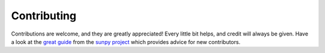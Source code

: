 ============
Contributing
============

Contributions are welcome, and they are greatly appreciated! Every
little bit helps, and credit will always be given. Have a look at the
`great guide <https://github.com/sunpy/sunpy/blob/master/CONTRIBUTING.rst>`_
from the `sunpy project <https://sunpy.org>`_ which provides advice for new
contributors.
